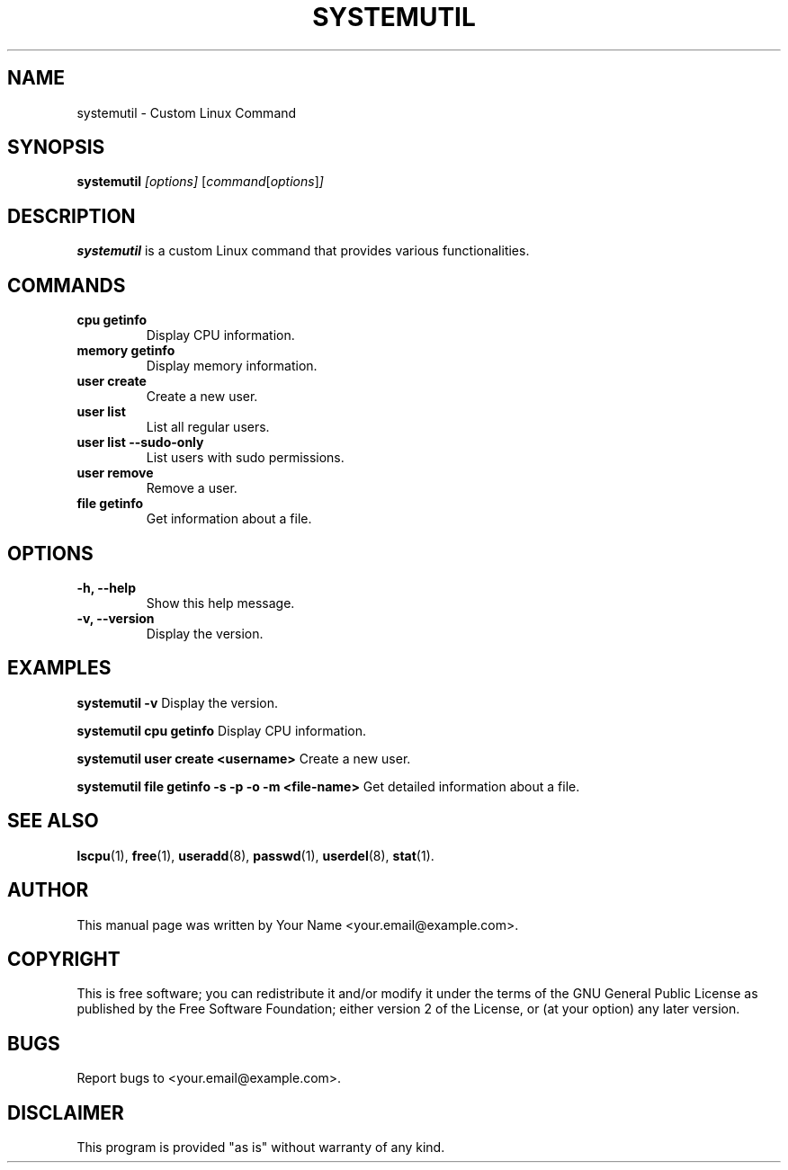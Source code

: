 .TH SYSTEMUTIL 1 "January 2024" "v0.1.0" "systemutil manual"

.SH NAME
systemutil \- Custom Linux Command

.SH SYNOPSIS
.B systemutil
.I [options]
.RI [ command [ options ] ]

.SH DESCRIPTION
.B systemutil
is a custom Linux command that provides various functionalities.

.SH COMMANDS
.TP
.B cpu getinfo
Display CPU information.

.TP
.B memory getinfo
Display memory information.

.TP
.B user create
Create a new user.

.TP
.B user list
List all regular users.

.TP
.B user list --sudo-only
List users with sudo permissions.

.TP
.B user remove
Remove a user.

.TP
.B file getinfo
Get information about a file.

.SH OPTIONS
.TP
.B -h, --help
Show this help message.

.TP
.B -v, --version
Display the version.

.SH EXAMPLES
.B systemutil -v
Display the version.

.B systemutil cpu getinfo
Display CPU information.

.B systemutil user create <username>
Create a new user.

.B systemutil file getinfo -s -p -o -m <file-name>
Get detailed information about a file.

.SH SEE ALSO
.BR lscpu (1),
.BR free (1),
.BR useradd (8),
.BR passwd (1),
.BR userdel (8),
.BR stat (1).

.SH AUTHOR
This manual page was written by Your Name <your.email@example.com>.

.SH COPYRIGHT
This is free software; you can redistribute it and/or modify it under
the terms of the GNU General Public License as published by the Free
Software Foundation; either version 2 of the License, or (at your option)
any later version.

.SH BUGS
Report bugs to <your.email@example.com>.

.SH DISCLAIMER
This program is provided "as is" without warranty of any kind.
